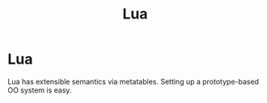 #+title: Lua

* Lua

Lua has extensible semantics via metatables. Setting up a prototype-based OO
system is easy.
